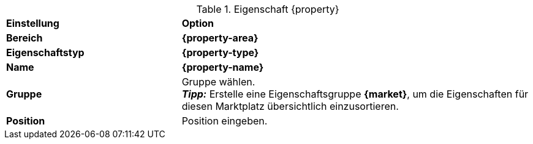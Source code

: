 [#table-{market}-{property}]
.Eigenschaft {property}
[cols="1,2a"]
|===
| *Einstellung*
| *Option*

| *Bereich*
| *{property-area}*

| *Eigenschaftstyp*
| *{property-type}*

| *Name*
| *{property-name}*

| *Gruppe*
| Gruppe wählen. +
*_Tipp:_* Erstelle eine Eigenschaftsgruppe *{market}*, um die Eigenschaften für diesen Marktplatz übersichtlich einzusortieren.

| *Position*
| Position eingeben.

ifdef::selection[]
| *Werte*
| Folgende Werte erstellen:
endif::[]
|===

:property!:
:property-area!:
:property-type!:
:property-name!:

////
:property:
:property-area:
:property-type:
:property-name:
////
